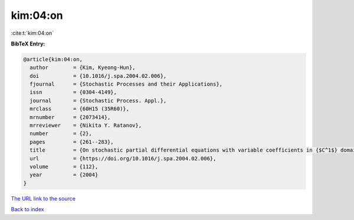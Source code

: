 kim:04:on
=========

:cite:t:`kim:04:on`

**BibTeX Entry:**

.. code-block:: bibtex

   @article{kim:04:on,
     author        = {Kim, Kyeong-Hun},
     doi           = {10.1016/j.spa.2004.02.006},
     fjournal      = {Stochastic Processes and their Applications},
     issn          = {0304-4149},
     journal       = {Stochastic Process. Appl.},
     mrclass       = {60H15 (35R60)},
     mrnumber      = {2073414},
     mrreviewer    = {Nikita Y. Ratanov},
     number        = {2},
     pages         = {261--283},
     title         = {On stochastic partial differential equations with variable coefficients in {$C^1$} domains},
     url           = {https://doi.org/10.1016/j.spa.2004.02.006},
     volume        = {112},
     year          = {2004}
   }
`The URL link to the source <https://doi.org/10.1016/j.spa.2004.02.006>`_


`Back to index <../By-Cite-Keys.html>`_
